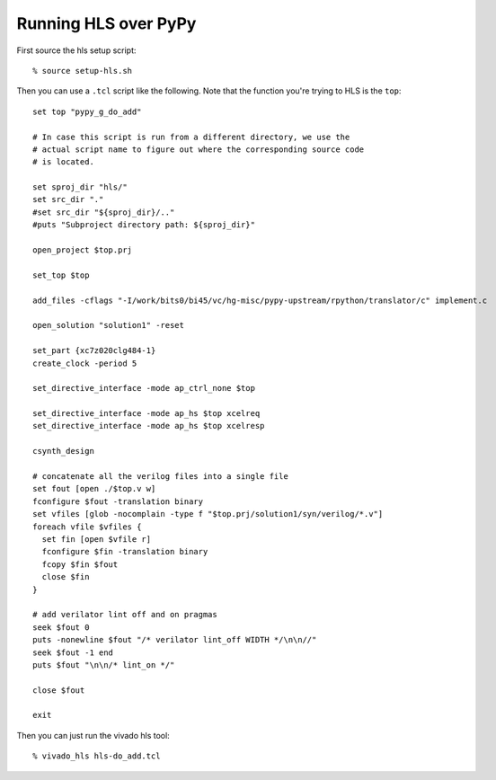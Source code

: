 ==========================================================================
Running HLS over PyPy
==========================================================================

First source the hls setup script::

  % source setup-hls.sh

Then you can use a ``.tcl`` script like the following. Note that the
function you're trying to HLS is the ``top``::

  set top "pypy_g_do_add"

  # In case this script is run from a different directory, we use the
  # actual script name to figure out where the corresponding source code
  # is located.

  set sproj_dir "hls/"
  set src_dir "."
  #set src_dir "${sproj_dir}/.."
  #puts "Subproject directory path: ${sproj_dir}"

  open_project $top.prj

  set_top $top

  add_files -cflags "-I/work/bits0/bi45/vc/hg-misc/pypy-upstream/rpython/translator/c" implement.c

  open_solution "solution1" -reset

  set_part {xc7z020clg484-1}
  create_clock -period 5

  set_directive_interface -mode ap_ctrl_none $top

  set_directive_interface -mode ap_hs $top xcelreq
  set_directive_interface -mode ap_hs $top xcelresp

  csynth_design

  # concatenate all the verilog files into a single file
  set fout [open ./$top.v w]
  fconfigure $fout -translation binary
  set vfiles [glob -nocomplain -type f "$top.prj/solution1/syn/verilog/*.v"]
  foreach vfile $vfiles {
    set fin [open $vfile r]
    fconfigure $fin -translation binary
    fcopy $fin $fout
    close $fin
  }

  # add verilator lint off and on pragmas
  seek $fout 0
  puts -nonewline $fout "/* verilator lint_off WIDTH */\n\n//"
  seek $fout -1 end
  puts $fout "\n\n/* lint_on */"

  close $fout

  exit

Then you can just run the vivado hls tool::

  % vivado_hls hls-do_add.tcl

